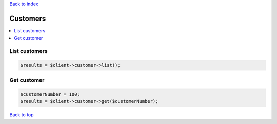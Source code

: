 .. _top:
.. title:: Customers

`Back to index <index.rst>`_

=========
Customers
=========

.. contents::
    :local:


List customers
``````````````

.. code-block:: php
    
    $results = $client->customer->list();


Get customer
````````````

.. code-block:: php
    
    $customerNumber = 100;
    $results = $client->customer->get($customerNumber);


`Back to top <#top>`_